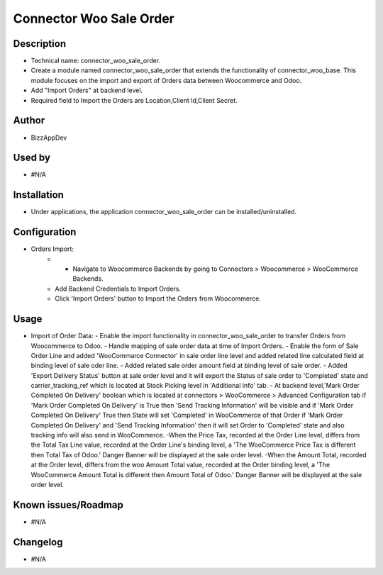 **Connector Woo Sale Order**
============================

**Description**
***************

* Technical name: connector_woo_sale_order.
* Create a module named connector_woo_sale_order that extends the functionality of connector_woo_base.
  This module focuses on the import and export of Orders data between Woocommerce and Odoo.
* Add "Import Orders" at backend level.
* Required field to Import the Orders are Location,Client Id,Client Secret.


**Author**
**********

* BizzAppDev


**Used by**
***********

* #N/A


**Installation**
****************

* Under applications, the application connector_woo_sale_order can be installed/uninstalled.


**Configuration**
*****************

* Orders Import:
    - - Navigate to Woocommerce Backends by going to Connectors > Woocommerce > WooCommerce Backends.
    - Add Backend Credentials to Import Orders.
    - Click 'Import Orders' button to Import the Orders from Woocommerce.

**Usage**
*********

* Import of Order Data:
  - Enable the import functionality in connector_woo_sale_order to transfer Orders from Woocommerce to Odoo.
  - Handle mapping of sale order data at time of Import Orders.
  - Enable the form of Sale Order Line and added 'WooCommarce Connector' in sale order line level and added related line calculated field at binding level of sale oder line.
  - Added related sale order amount field at binding level of sale order.
  - Added 'Export Delivery Status' button at sale order level and it will export the Status of sale order to 'Completed' state and carrier_tracking_ref which is located at Stock Picking level in 'Additional info' tab.
  - At backend level,'Mark Order Completed On Delivery' boolean which is located at connectors > WooCommerce > Advanced Configuration tab if 'Mark Order Completed On Delivery' is True then 'Send Tracking Information' will be visible and if 'Mark Order Completed On Delivery' True then State will set 'Completed' in WooCommerce of that Order if 'Mark Order Completed On Delivery' and 'Send Tracking Information' then it will set Order to 'Completed' state and also tracking info will also send in WooCommerce.
  -When the Price Tax, recorded at the Order Line level, differs from the Total Tax Line value, recorded at the Order Line's binding level, a 'The WooCommerce Price Tax is different then Total Tax of Odoo.' Danger Banner will be displayed at the sale order level.
  -When the Amount Total, recorded at the Order level, differs from the woo Amount Total value, recorded at the Order binding level, a 'The WooCommerce Amount Total is different then Amount Total of Odoo.' Danger Banner will be displayed at the sale order level.


**Known issues/Roadmap**
************************

* #N/A


**Changelog**
*************

* #N/A
